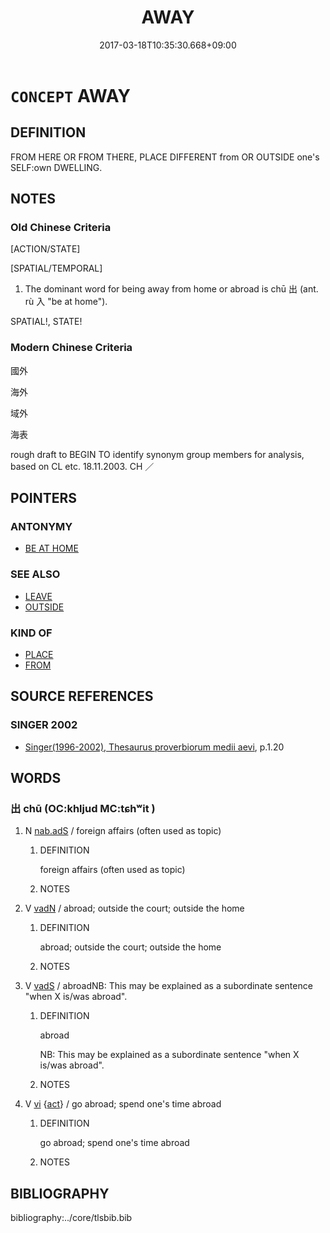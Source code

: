 # -*- mode: mandoku-tls-view -*-
#+TITLE: AWAY
#+DATE: 2017-03-18T10:35:30.668+09:00        
#+STARTUP: content
* =CONCEPT= AWAY
:PROPERTIES:
:CUSTOM_ID: uuid-8364b0bd-096f-41e2-8c67-21e23a1fbf8a
:SYNONYM+:  OFF
:SYNONYM+:  FROM HERE
:SYNONYM+:  FROM THERE ABSENT
:SYNONYM+:  ABROAD
:SYNONYM+:  OUTSIDE
:TR_ZH: 向外面
:END:
** DEFINITION

FROM HERE OR FROM THERE, PLACE DIFFERENT from OR OUTSIDE one's SELF:own DWELLING.

** NOTES

*** Old Chinese Criteria
[ACTION/STATE]

[SPATIAL/TEMPORAL]

1. The dominant word for being away from home or abroad is chū 出 (ant. rù 入 "be at home").

SPATIAL!, STATE!

*** Modern Chinese Criteria
國外

海外

域外

海表

rough draft to BEGIN TO identify synonym group members for analysis, based on CL etc. 18.11.2003. CH ／

** POINTERS
*** ANTONYMY
 - [[tls:concept:BE AT HOME][BE AT HOME]]

*** SEE ALSO
 - [[tls:concept:LEAVE][LEAVE]]
 - [[tls:concept:OUTSIDE][OUTSIDE]]

*** KIND OF
 - [[tls:concept:PLACE][PLACE]]
 - [[tls:concept:FROM][FROM]]

** SOURCE REFERENCES
*** SINGER 2002
 - [[cite:SINGER-2002][Singer(1996-2002), Thesaurus proverbiorum medii aevi]], p.1.20

** WORDS
   :PROPERTIES:
   :VISIBILITY: children
   :END:
*** 出 chū (OC:khljud MC:tɕhʷit )
:PROPERTIES:
:CUSTOM_ID: uuid-a118a503-92d3-4aa0-b967-bf03c0805def
:Char+: 出(17,3/5) 
:GY_IDS+: uuid-f80ca1bf-4e49-46a8-8a84-15bc02805b0b
:PY+: chū     
:OC+: khljud     
:MC+: tɕhʷit     
:END: 
**** N [[tls:syn-func::#uuid-5da8846e-fb4c-4f34-a21a-008818808bf7][nab.adS]] / foreign affairs (often used as topic)
:PROPERTIES:
:CUSTOM_ID: uuid-485664d0-3bd2-476b-b6c7-3999ae73d9b5
:WARRING-STATES-CURRENCY: 3
:END:
****** DEFINITION

foreign affairs (often used as topic)

****** NOTES

**** V [[tls:syn-func::#uuid-fed035db-e7bd-4d23-bd05-9698b26e38f9][vadN]] / abroad;  outside the court; outside the home
:PROPERTIES:
:CUSTOM_ID: uuid-a447473b-d500-4610-8d01-695aa05ddab8
:END:
****** DEFINITION

abroad;  outside the court; outside the home

****** NOTES

**** V [[tls:syn-func::#uuid-16ca95ce-1240-4773-8697-b6f5183ac53d][vadS]] / abroadNB: This may be explained as a subordinate sentence "when X is/was abroad".
:PROPERTIES:
:CUSTOM_ID: uuid-bbb662df-b336-46a9-814b-e805444d39d3
:WARRING-STATES-CURRENCY: 3
:END:
****** DEFINITION

abroad

NB: This may be explained as a subordinate sentence "when X is/was abroad".

****** NOTES

**** V [[tls:syn-func::#uuid-c20780b3-41f9-491b-bb61-a269c1c4b48f][vi]] {[[tls:sem-feat::#uuid-f55cff2f-f0e3-4f08-a89c-5d08fcf3fe89][act]]} / go abroad; spend one's time abroad
:PROPERTIES:
:CUSTOM_ID: uuid-43bbec68-0548-41c0-ba36-219fe03fd890
:WARRING-STATES-CURRENCY: 4
:END:
****** DEFINITION

go abroad; spend one's time abroad

****** NOTES

** BIBLIOGRAPHY
bibliography:../core/tlsbib.bib
